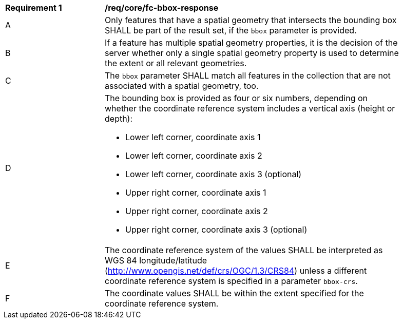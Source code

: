 [[req_core_fc-bbox-response]]
[width="90%",cols="2,6a"]
|===
^|*Requirement {counter:req-id}* |*/req/core/fc-bbox-response* 
^|A |Only features that have a spatial geometry that intersects the bounding box SHALL be part of the result set, if the `bbox` parameter is provided.
^|B |If a feature has multiple spatial geometry properties, it is the decision of the server whether only a single spatial geometry property is used to determine the extent or all relevant geometries.
^|C |The `bbox` parameter SHALL match all features in the collection that are not associated with a spatial geometry, too.
^|D |The bounding box is provided as four or six numbers, depending on whether the coordinate reference system includes a vertical axis (height or depth):

* Lower left corner, coordinate axis 1
* Lower left corner, coordinate axis 2
* Lower left corner, coordinate axis 3 (optional)
* Upper right corner, coordinate axis 1
* Upper right corner, coordinate axis 2
* Upper right corner, coordinate axis 3 (optional)

^|E |The coordinate reference system of the values SHALL be interpreted as WGS 84 longitude/latitude (http://www.opengis.net/def/crs/OGC/1.3/CRS84) unless a different coordinate reference system is specified in a parameter `bbox-crs`.
^|F |The coordinate values SHALL be within the extent specified for the coordinate reference system.
|===
